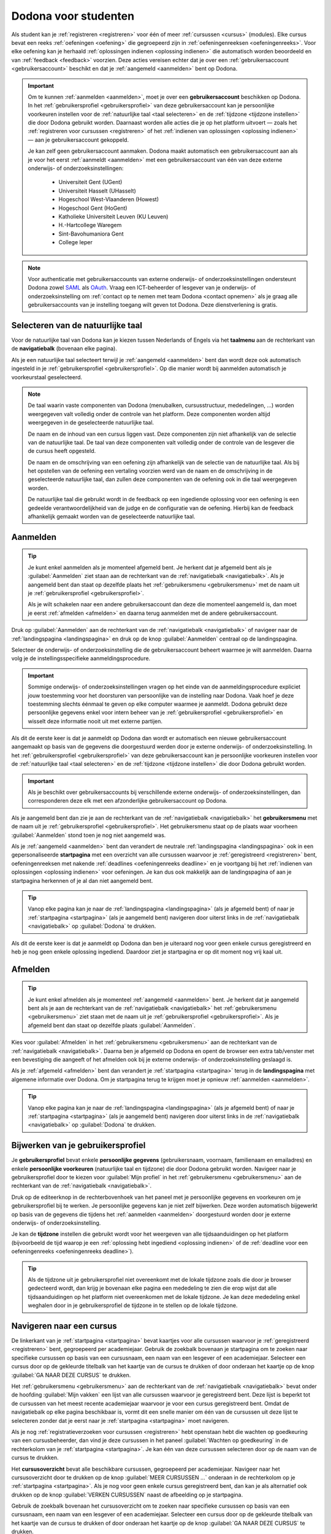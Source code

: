.. _for_students:

Dodona voor studenten
=====================

Als student kan je :ref:`registreren <registreren>` voor één of meer :ref:`cursussen <cursus>` (modules). Elke cursus bevat een reeks :ref:`oefeningen <oefening>` die gegroepeerd zijn in :ref:`oefeningenreeksen <oefeningenreeks>`. Voor elke oefening kan je herhaald :ref:`oplossingen indienen <oplossing indienen>` die automatisch worden beoordeeld en van :ref:`feedback <feedback>` voorzien. Deze acties vereisen echter dat je over een :ref:`gebruikersaccount <gebruikersaccount>` beschikt en dat je :ref:`aangemeld <aanmelden>` bent op Dodona.

.. TODO:tutorial-review: overweeg om de meer neutrale term "module" te gebruiken in plaats van de term "cursus"

.. _gebruikersaccount:

.. important::

    Om te kunnen :ref:`aanmelden <aanmelden>`, moet je over een **gebruikersaccount** beschikken op Dodona. In het :ref:`gebruikersprofiel <gebruikersprofiel>` van deze gebruikersaccount kan je persoonlijke voorkeuren instellen voor de :ref:`natuurlijke taal <taal selecteren>` en de :ref:`tijdzone <tijdzone instellen>` die door Dodona gebruikt worden. Daarnaast worden alle acties die je op het platform uitvoert — zoals het :ref:`registreren voor cursussen <registreren>` of het :ref:`indienen van oplossingen <oplossing indienen>` — aan je gebruikersaccount gekoppeld.

    Je kan zelf geen gebruikersaccount aanmaken. Dodona maakt automatisch een gebruikersaccount aan als je voor het eerst :ref:`aanmeldt <aanmelden>` met een gebruikersaccount van één van deze externe onderwijs- of onderzoeksinstellingen:

      * Universiteit Gent (UGent)
      * Universiteit Hasselt (UHasselt)
      * Hogeschool West-Vlaanderen (Howest)
      * Hogeschool Gent (HoGent)
      * Katholieke Universiteit Leuven (KU Leuven)
      * H.-Hartcollege Waregem
      * Sint-Bavohumaniora Gent
      * College Ieper

.. note::

    Voor authenticatie met gebruikersaccounts van externe onderwijs- of onderzoeksinstellingen ondersteunt Dodona zowel `SAML <https://nl.wikipedia.org/wiki/Security_Assertion_Markup_Language>`_ als `OAuth <https://nl.wikipedia.org/wiki/OAuth>`_. Vraag een ICT-beheerder of lesgever van je onderwijs- of onderzoeksinstelling om :ref:`contact op te nemen met team Dodona <contact opnemen>` als je graag alle gebruikersaccounts van je instelling toegang wilt geven tot Dodona. Deze dienstverlening is gratis.


.. _taalmenu:
.. _navigatiebalk:
.. _taal selecteren:

Selecteren van de natuurlijke taal
----------------------------------

Voor de natuurlijke taal van Dodona kan je kiezen tussen Nederlands of Engels via het **taalmenu** aan de rechterkant van de **navigatiebalk** (bovenaan elke pagina).

.. image:: choose_language.nl.png

.. TODO:screenshot-update: zwarte pijl moeilijk zichtbaar in kleur en in zwart-wit
.. TODO:screenshot-update: scrollbar standaard verbergen in alle screenshots
.. TODO:screenshot-update: footer standaard verbergen in alle screenshots
.. TODO:screenshot-update: overwegen om bijschriften toe te voegen aan afbeeldingen

Als je een natuurlijke taal selecteert terwijl je :ref:`aangemeld <aanmelden>` bent dan wordt deze ook automatisch ingesteld in je :ref:`gebruikersprofiel <gebruikersprofiel>`. Op die manier wordt bij aanmelden automatisch je voorkeurstaal geselecteerd.

.. note::

    De taal waarin vaste componenten van Dodona (menubalken, cursusstructuur, mededelingen, …) worden weergegeven valt volledig onder de controle van het platform. Deze componenten worden altijd weergegeven in de geselecteerde natuurlijke taal.

    De naam en de inhoud van een cursus liggen vast. Deze componenten zijn niet afhankelijk van de selectie van de natuurlijke taal. De taal van deze componenten valt volledig onder de controle van de lesgever die de cursus heeft opgesteld.

    De naam en de omschrijving van een oefening zijn afhankelijk van de selectie van de natuurlijke taal. Als bij het opstellen van de oefening een vertaling voorzien werd van de naam en de omschrijving in de geselecteerde natuurlijke taal, dan zullen deze componenten van de oefening ook in die taal weergegeven worden.

    De natuurlijke taal die gebruikt wordt in de feedback op een ingediende oplossing voor een oefening is een gedeelde verantwoordelijkheid van de judge en de configuratie van de oefening. Hierbij kan de feedback afhankelijk gemaakt worden van de geselecteerde natuurlijke taal.

.. TODO:feature-missing: nagaan of cursusinhoud taalafhankelijk kan gemaakt worden
.. TODO:feature-update: standaardtaal instellen op Engels
.. TODO:feature-update: restyling van landingspagina; tekst bevat zelfs nog een expliciete verwijzing naar UGent
.. TODO:feature-update: link naar oefeningen nodig in navigatiebalk op landingspagina?
.. TODO:feature-discuss: eventueel uitleggen hoe initiële instelling van de taal gebeurt; eventueel heuristiek hiervoor verfijnen indien nodig
.. TODO:feature-discuss: aangeven waarop wordt teruggevallen indien geen vertaling voorhanden is van de naam en de omschrijving van de oefening voor de natuurlijke taal die werd ingesteld


.. _aanmelden:

Aanmelden
---------

.. tip::

    Je kunt enkel aanmelden als je momenteel afgemeld bent. Je herkent dat je afgemeld bent als je :guilabel:`Aanmelden` ziet staan aan de rechterkant van de :ref:`navigatiebalk <navigatiebalk>`. Als je aangemeld bent dan staat op dezelfde plaats het :ref:`gebruikersmenu <gebruikersmenu>` met de naam uit je :ref:`gebruikersprofiel <gebruikersprofiel>`.

    Als je wilt schakelen naar een andere gebruikersaccount dan deze die momenteel aangemeld is, dan moet je eerst :ref:`afmelden <afmelden>` en daarna terug aanmelden met de andere gebruikersaccount.

Druk op :guilabel:`Aanmelden` aan de rechterkant van de :ref:`navigatiebalk <navigatiebalk>` of navigeer naar de :ref:`landingspagina <landingspagina>` en druk op de knop :guilabel:`Aanmelden` centraal op de landingspagina.

.. image:: login.nl.png

.. TODO:screenshot-update: zwarte pijl naar navigatiebalk moeilijk zichtbaar in kleur en in zwart-wit

Selecteer de onderwijs- of onderzoeksinstelling die de gebruikersaccount beheert waarmee je wilt aanmelden. Daarna volg je de instellingsspecifieke aanmeldingsprocedure.

.. image:: institution.nl.png

.. important::

    Sommige onderwijs- of onderzoeksinstellingen vragen op het einde van de aanmeldingsprocedure expliciet jouw toestemming voor het doorsturen van persoonlijke van de instelling naar Dodona. Vaak hoef je deze toestemming slechts éénmaal te geven op elke computer waarmee je aanmeldt. Dodona gebruikt deze persoonlijke gegevens enkel voor intern beheer van je :ref:`gebruikersprofiel <gebruikersprofiel>` en wisselt deze informatie nooit uit met externe partijen.

Als dit de eerste keer is dat je aanmeldt op Dodona dan wordt er automatisch een nieuwe gebruikersaccount aangemaakt op basis van de gegevens die doorgestuurd werden door je externe onderwijs- of onderzoeksinstelling. In het :ref:`gebruikersprofiel <gebruikersprofiel>` van deze gebruikersaccount kan je persoonlijke voorkeuren instellen voor de :ref:`natuurlijke taal <taal selecteren>` en de :ref:`tijdzone <tijdzone instellen>` die door Dodona gebruikt worden.

.. important::

    Als je beschikt over gebruikersaccounts bij verschillende externe onderwijs- of onderzoeksinstellingen, dan corresponderen deze elk met een afzonderlijke gebruikersaccount op Dodona.

.. _gebruikersmenu:

Als je aangemeld bent dan zie je aan de rechterkant van de :ref:`navigatiebalk <navigatiebalk>` het **gebruikersmenu** met de naam uit je :ref:`gebruikersprofiel <gebruikersprofiel>`. Het gebruikersmenu staat op de plaats waar voorheen :guilabel:`Aanmelden` stond toen je nog niet aangemeld was.

.. image:: user_menu.nl.png

.. TODO:feature-update: nagaan of we onder de naam van de gebruiker in de navigatiebalk in het klein ook de naam van de instelling kunnen zetten waaraan de gebruiker verbonden is; op die manier kan een gebruiker met accounts van meerdere instellingen zien met welke account hij momenteel is ingelogd

.. TODO:PDF-update: extra witruimte tussen vorige figuur en volgende paragraaf
.. TODO:PDF-update: paragraaf dit volgt op vorige figuur heeft aan het begin van de eerste zin een klein beetje insprong die weg zou moeten

.. _startpagina:

Als je :ref:`aangemeld <aanmelden>` bent dan verandert de neutrale :ref:`landingspagina <landingspagina>` ook in een gepersonaliseerde **startpagina** met een overzicht van alle cursussen waarvoor je :ref:`geregistreerd <registreren>` bent, oefeningenreeksen met nakende :ref:`deadlines <oefeningenreeks deadline>` en je voortgang bij het :ref:`indienen van oplossingen <oplossing indienen>` voor oefeningen. Je kan dus ook makkelijk aan de landingspagina of aan je startpagina herkennen of je al dan niet aangemeld bent.

.. tip::

    Vanop elke pagina kan je naar de :ref:`landingspagina <landingspagina>` (als je afgemeld bent) of naar je :ref:`startpagina <startpagina>` (als je aangemeld bent) navigeren door uiterst links in de :ref:`navigatiebalk <navigatiebalk>` op :guilabel:`Dodona` te drukken.

Als dit de eerste keer is dat je aanmeldt op Dodona dan ben je uiteraard nog voor geen enkele cursus geregistreerd en heb je nog geen enkele oplossing ingediend. Daardoor ziet je startpagina er op dit moment nog vrij kaal uit.

.. image:: homepage.nl.png

.. TODO:feature-discuss: omschrijving van speciale manier van aanmelden voor gebruikers met een tijdelijk account, inclusief de medeling voor gebruikers die over een tijdelijk account beschikken; nu we werken met meerdere identity providers moet de omschrijving van die boodschap ook bijgewerkt worden (verwijst nu nog naar UGent)


.. _afmelden:

Afmelden
--------

.. tip::

    Je kunt enkel afmelden als je momenteel :ref:`aangemeld <aanmelden>` bent. Je herkent dat je aangemeld bent als je aan de rechterkant van de :ref:`navigatiebalk <navigatiebalk>` het :ref:`gebruikersmenu <gebruikersmenu>` ziet staan met de naam uit je :ref:`gebruikersprofiel <gebruikersprofiel>`. Als je afgemeld bent dan staat op dezelfde plaats :guilabel:`Aanmelden`.

Kies voor :guilabel:`Afmelden` in het :ref:`gebruikersmenu <gebruikersmenu>` aan de rechterkant van de :ref:`navigatiebalk <navigatiebalk>`. Daarna ben je afgemeld op Dodona en opent de browser een extra tab/venster met een bevestiging die aangeeft of het afmelden ook bij je externe onderwijs- of onderzoeksinstelling geslaagd is.

.. TODO:screenshot-missing: screenshot met pijl naar Afmelden in gebruikersmenu

.. _landingspagina:

Als je :ref:`afgemeld <afmelden>` bent dan verandert je :ref:`startpagina <startpagina>` terug in de **landingspagina** met algemene informatie over Dodona. Om je startpagina terug te krijgen moet je opnieuw :ref:`aanmelden <aanmelden>`.

.. image:: landingpage.nl.png

.. tip::

    Vanop elke pagina kan je naar de :ref:`landingspagina <landingspagina>` (als je afgemeld bent) of naar je :ref:`startpagina <startpagina>` (als je aangemeld bent) navigeren door uiterst links in de :ref:`navigatiebalk <navigatiebalk>` op :guilabel:`Dodona` te drukken.

.. TODO:screenshot-missing: screenshot met pijl naar Dodona in navigatiebalk


.. _gebruikersprofiel:
.. _gebruikersprofiel instellen:

Bijwerken van je gebruikersprofiel
----------------------------------

Je **gebruikersprofiel** bevat enkele **persoonlijke gegevens** (gebruikersnaam, voornaam, familienaam en emailadres) en enkele **persoonlijke voorkeuren** (natuurlijke taal en tijdzone) die door Dodona gebruikt worden. Navigeer naar je gebruikersprofiel door te kiezen voor :guilabel:`Mijn profiel` in het :ref:`gebruikersmenu <gebruikersmenu>` aan de rechterkant van de :ref:`navigatiebalk <navigatiebalk>`.

.. image:: edit_profile.nl.png

Druk op de editeerknop in de rechterbovenhoek van het paneel met je persoonlijke gegevens en voorkeuren om je gebruikersprofiel bij te werken. Je persoonlijke gegevens kan je niet zelf bijwerken. Deze worden automatisch bijgewerkt op basis van de gegevens die tijdens het :ref:`aanmelden <aanmelden>` doorgestuurd worden door je externe onderwijs- of onderzoeksinstelling.

.. _tijdzone instellen:

Je kan de **tijdzone** instellen die gebruikt wordt voor het weergeven van alle tijdsaanduidingen op het platform (bijvoorbeeld de tijd waarop je een :ref:`oplossing hebt ingediend <oplossing indienen>` of de :ref:`deadline voor een oefeningenreeks <oefeningenreeks deadline>`).

.. image:: edit_timezone.nl.png

.. TODO:feature-discuss: eventueel aangeven op welke manier de tijdzone werd ingesteld bij het aanmaken van je gebruikersaccount

.. tip::

    Als de tijdzone uit je gebruikersprofiel niet overeenkomt met de lokale tijdzone zoals die door je browser gedecteerd wordt, dan krijg je bovenaan elke pagina een mededeling te zien die erop wijst dat alle tijdsaanduidingen op het platform niet overeenkomen met de lokale tijdzone. Je kan deze mededeling enkel weghalen door in je gebruikersprofiel de tijdzone in te stellen op de lokale tijdzone.

.. TODO:screenshot-missing: screenshot met waarschuwing van verkeerde tijdzone

.. TODO:feature-missing: feature toevoegen waarmee je bij het bijwerken van het gebruikersprofiel meteen de tijdzone kan instellen op de lokale tijdzone zoals die door je browser gedetecteerd wordt
.. TODO:feature-missing: voorkeur voor natuurlijke taal zou ook moeten weergegeven worden in het gebruikersprofiel; die voorkeur zou daar ook moeten kunnen bijgewerkt worden
.. TODO:feature-discuss: omschrijving van API tokens toevoegen


.. _cursus:

Navigeren naar een cursus
-------------------------

De linkerkant van je :ref:`startpagina <startpagina>` bevat kaartjes voor alle cursussen waarvoor je :ref:`geregistreerd <registreren>` bent, gegroepeerd per academiejaar. Gebruik de zoekbalk bovenaan je startpagina om te zoeken naar specifieke cursussen op basis van een cursusnaam, een naam van een lesgever of een academiejaar. Selecteer een cursus door op de gekleurde titelbalk van het kaartje van de cursus te drukken of door onderaan het kaartje op de knop :guilabel:`GA NAAR DEZE CURSUS` te drukken.

.. TODO:screenshot-missing: screenshot van startpagina met minstens vijf cursussen waarvoor gebruiker geregistreerd is (zodat zoekbalk getoond wordt)

.. TODO:tutorial-review: academiejaar is terminologie die enkel in het hoger onderwijs gebruikt wordt; secundair onderwijs zou hier de term "schooljaar" gebruiken; zoeken naar generiekere oplossing in Dodona door bijvoorbeeld de begin- en einddatum van een module in te stellen, en dan een weergave te zien met modules die actief zijn, modules die afgelopen zijn en modules die in de toekomst zullen lopen

.. TODO:feature-discuss: ergens moeten we ook een plaats zoeken om de volledige uitleg te geven van de cards voor de cursussen; welke onderdelen vind een gebruiker terug op zo een card: naam cursus, academiejaar, naam lesgever(s), statistieken (aantal ingezonden oplossingen, aantal oefeningen correct opgelost), oefeningenreeksen met nakende deadlines; misschien moet dit in een nieuwe sectie "Voortgang en deadlines opvolgen"

Het :ref:`gebruikersmenu <gebruikersmenu>` aan de rechterkant van de :ref:`navigatiebalk <navigatiebalk>` bevat onder de hoofding :guilabel:`Mijn vakken` een lijst van alle cursussen waarvoor je geregistreerd bent. Deze lijst is beperkt tot de cursussen van het meest recente academiejaar waarvoor je voor een cursus geregistreerd bent. Omdat de navigatiebalk op elke pagina beschikbaar is, vormt dit een snelle manier om één van de cursussen uit deze lijst te selecteren zonder dat je eerst naar je :ref:`startpagina <startpagina>` moet navigeren.

.. TODO:screenshot-missing: screenshot van opengeklapt gebruikersmenu met pijl naar "Mijn vakken"

.. _paneel wachten op goedkeuring:

Als je nog :ref:`registratieverzoeken voor cursussen <registreren>` hebt openstaan hebt die wachten op goedkeuring van een cursusbeheerder, dan vind je deze cursussen in het paneel :guilabel:`Wachten op goedkeuring` in de rechterkolom van je :ref:`startpagina <startpagina>`. Je kan één van deze cursussen selecteren door op de naam van de cursus te drukken.

.. TODO:screenshot-missing: screenshot van startpagina met pijl naar paneel met cursussen die wachten op goedkeuring

.. _cursusoverzicht:

Het **cursusoverzicht** bevat alle beschikbare cursussen, gegroepeerd per academiejaar. Navigeer naar het cursusoverzicht door te drukken op de knop :guilabel:`MEER CURSUSSEN …` onderaan in de rechterkolom op je :ref:`startpagina <startpagina>`. Als je nog voor geen enkele cursus geregistreerd bent, dan kan je als alternatief ook drukken op de knop :guilabel:`VERKEN CURSUSSEN` naast de afbeelding op je startpagina.

.. TODO:feature-update: optie "cursussen" of "cursusoverzicht" zou beschikbaar moeten zijn in het gebruikersmenu, in plaats van de tab "Admin" zoals nu het geval is; op die manier krijgt de student vanop elke pagina rechtstreeks toegang tot het cursusoverzicht
.. TODO:feature-update: vervang de tekst op de knop "MEER CURSUSSEN …" in de rechterkolom van de startpagina door de tekst "CURSUSOVERZICHT"; misschien wordt deze knop zelfs overbodig als er een item wordt toegevoegd aan het gebruikersmenu

.. image:: explore_courses.nl.png

.. TODO:screenshot-update: blijft de feature met "cursussen" in de navigatiebalk behouden? indien niet, dan moet de pijl weg in de screenshot; anders moet deze optie ook in de tekst besproken worden

Gebruik de zoekbalk bovenaan het cursusoverzicht om te zoeken naar specifieke cursussen op basis van een cursusnaam, een naam van een lesgever of een academiejaar. Selecteer een cursus door op de gekleurde titelbalk van het kaartje van de cursus te drukken of door onderaan het kaartje op de knop :guilabel:`GA NAAR DEZE CURSUS` te drukken.

.. TODO:feature-discuss: uitleggen hoe studenten kunnen zien welke cursussen open staan voor registratie, en voor welke cursussen een registratieverzoek moet ingediend worden; op die ogenblik lijkt dit nog niet te zien in het cursusoverzicht

.. image:: courses.nl.png

.. TODO:screenshot-update: werk met volwaardige cursussen in plaats van dummy cursussen

.. TODO:feature-discuss: uitleg over gebruikte symbolen op kaartje van een cursus in het cursusoverzicht en op je startpagina

.. _cursuspagina:

Na :ref:`selectie van een cursus <cursus>` krijg je de **cursuspagina** van de cursus te zien.

.. image:: course.nl.png

.. tip::

    Na selectie van een cursus of bij het uitvoeren van een actie binnen een cursus verschijnt de naam van de cursus naast :guilabel:`Dodona` aan de linkerkant van de :ref:`navigatiebalk <navigatiebalk>`. Door in de navigatiebalk op de naam van de cursus te drukken, navigeer je terug naar de :ref:`cursuspagina <cursuspagina>`.

.. TODO:screenshot-missing: screenshot van navigatiebalk met naam van cursus in breadcrumb

.. _manuele registratie:
.. _registreren:

Registreren voor een cursus
---------------------------

Als je :ref:`navigeert naar een cursus <cursus>` waarvoor je nog niet geregistreerd bent, dan zie je bovenaan de :ref:`cursuspagina <cursuspagina>` een paneel dat aangeeft of en hoe je je voor de cursus kan registreren. Hierbij zijn er drie mogelijkheden:

* .. _open registratie:

  De cursus werkt met **open registratie**, wat betekent dat iedereen voor de cursus kan registreren zonder expliciete goedkeuring van een cursusbeheerder. Druk op de knop :guilabel:`REGISTREREN` om je voor de cursus te registreren.

  .. image:: register.nl.png

* .. _gemodereerde registratie:

  De cursus werkt met **gemodereerde registratie**, wat betekent dat je een registratieverzoek kan indienen dat daarna dient goedgekeurd of afgekeurd te worden door een cursusbeheerder. Pas wanneer je registratieverzoek wordt goedgekeurd, ben je ook effectief geregistreerd voor de cursus. Druk op de knop :guilabel:`REGISTRATIEVERZOEK INDIENEN` om een registratieverzoek voor de cursus in te dienen.

  .. image:: moderated_register.nl.png

  Zolang je registratiebezoek nog niet werd goedgekeurd of afgekeurd door een cursusbeheerder, verschijnt in het paneel bovenaan de cursuspagina de boodschap :guilabel:`Je staat al op de wachtlijst.` en wordt de cursus opgelijst in het paneel :guilabel:`Wachten op goedkeuring` in de rechterkolom van je :ref:`startpagina <startpagina>`.

  .. image:: moderated_waiting.nl.png

* .. _gesloten registratie:

  De cursus werkt met **gesloten registratie**, wat betekent dat je geen registratieverzoek kan indienen voor de cursus.

  .. image:: closed_registration.nl.png

.. TODO:screenshot-update: screenshots van registratiepanelen beperken tot enkel de registratiepanelen om ruimte te sparen
.. TODO:screenshot-update: pijl naar knop om registratieverzoek in te dienen

.. TODO:feature-update: tekst van gemodereerde registratie vervangen door "Je moet een registratieverzoek indienen dat eerst moet goedgekeurd worden door een cursusbeheerder voor je toegang krijgt tot de cursus." (huidige term "vak" komt nergens anders voor op Dodona)
.. TODO:feature-update: tekst van gemodereerde registratie na indienen van registratieverzoek vervangen door "Je hebt al een registratieverzoek ingediend voor deze cursus. Je krijgt toegang tot de cursus zodra dit registratieverzoek wordt goedgekeurd door een cursusbeheerder."
.. TODO:feature-update: tekst "Je staat al op de wachtlijst." weglaten omdat bovenstaande tekst al aangeeft dat er niet nog eens een registratieverzoek kan ingediend worden; in plaats daarvan moet de student de kans krijgen om zich uit te schrijven uit de cursus (als goedkeuring van het registratieverzoek bijvoorbeeld te lang op zich laat wachten)
.. TODO:feature-discuss: aangeven wat er gebeurt als een cursusbeheerder de registratie goedkeurt/afkeurt; automatische email naar de student?

.. note::

    Op een :ref:`cursuspagina <cursuspagina>` kan je enkel de omschrijving en de oefeningenreeksen zien als je voor de cursus :ref:`geregistreerd <registreren>` bent of als de cursus werkt met :ref:`open registratie <open registratie>`.

Zodra je voor een cursus geregistreerd bent, verschijnt er ook een kaartje van de cursus aan de linkerkant van je :ref:`startpagina <startpagina>`. Als de cursus wordt aangeboden in het meest recente academiejaar waarvoor je voor een cursus geregistreerd bent, dan wordt de cursus ook opgelijst onder :guilabel:`Mijn vakken` in het :ref:`gebruikersmenu <gebruikersmenu>` aan de rechterkant van de :ref:`navigatiebalk <navigatiebalk>`.

.. image:: homepage_after_registration.nl.png

.. TODO:feature-discuss: aangeven wat de statistieken betekenen op het kaartje van de nieuw aangemaakte cursus
.. TODO:feature-discuss: aangeven wat de statistieken betekenen in het paneel aan de rechterkant van de startpagina
.. TODO:feature-discuss: behandeling van deadlines moet ergens ander staan.
.. Als er deadlines zijn voor de cursussen waar je bent voor ingeschreven zullen deze ook op de startpagina te zien zijn.

.. _registratielink:

Naast de mogelijkheid om zelf :ref:`naar een cursus te navigeren <cursus>` en op de :ref:`cursuspagina <cursuspagina>` de registratieprocedure te doorlopen, bestaat ook de mogelijkheid dat je een **registratielink** ontvangt (bijvoorbeeld per email van een lesgever). Door op de registratielink te drukken, wordt de registratieprocedure opgestart voor een specifieke cursus en hoef je dus zelf niet meer naar te cursus te navigeren. De registratieprocedure blijft net zoals bij :ref:`manuale registratie <manuale registratie>` wel afhankelijk van het feit of de cursus werkt met open, gemodereerde of gesloten registratie.


.. _uitschrijven:

Uitschrijven uit een cursus
---------------------------

Als je :ref:`navigeert naar een cursus <cursus>` waarvoor je :ref:`geregistreerd <registreren>` bent of waarvoor je nog een :ref:`registratieverzoek <registreren>` hebt openstaan, dan zie je op de :ref:`cursuspagina <cursuspagina>` onder de omschrijving van de cursus een knop :guilabel:`UITSCHRIJVEN` waarmee je je kunt uitschrijven uit de cursus.

.. image:: unregister.nl.png

Hierdoor verdwijnt het kaartje van de cursus aan de linkerkant van je :ref:`startpagina <startpagina>`. Als de cursus werd opgelijst onder :guilabel:`Mijn vakken` in het :ref:`gebruikersmenu <gebruikersmenu>` aan de rechterkant van de :ref:`navigatiebalk <navigatiebalk>`, dan verdwijnt de cursus ook uit die lijst. Als de cursus werd opgelijst in het paneel :guilabel:`Wachten op goedkeuring` in de rechterkolom van je :ref:`startpagina <startpagina>`, dan verdwijnt de cursus ook uit die lijst.


.. _oefeningenreeks:
.. _oefeningenreeks deadline:
.. _oefening:

Navigeren naar een oefening
---------------------------

.. oefening selecteren uit oefeningenreeks op cursuspagina

Een :ref:`cursuspagina <cursuspagina>` bevat een reeks **oefeningen** die gegroepeerd zijn in **oefeningenreeksen**. Voor elke oefeningenreeks kan er door een cursusbeheerder optioneel een **deadline** ingesteld zijn die dan naast de naam van de oefening wordt weergegeven. Bij weergave van de deadline wordt rekening gehouden met de :ref:`tijdzone <tijdzone instellen>` uit je :ref:`gebruikersprofiel <gebruikersprofiel>`. Deadlines worden in het groen weergegeven als ze nog niet verstreken zijn, en in het rood als ze reeds verstreken zijn.

.. image:: deadline_series.nl.png

Onder de naam van een oefeningenreeks staat optioneel een beschrijving, met daaronder een lijst van alle oefeningen uit de reeks. De lijst toont voor elke oefening :ref:`statistieken <oefeningenreeks statistieken>` en je :ref:`status <oefeningenreeks status>`. In de lijst zie je vóór elke oefening ook een icoontje dat correspondeert met je :ref:`status <oefeningenreeks status>` voor de oefening.

.. belangrijk::

    Dezelfde oefening kan voorkomen in meerdere cursussen. De :ref:`statistieken <oefeningenreeks statistieken>` en je :ref:`status <oefeningenreeks status>` voor de oefening zijn dan doorgaans niet hetzelfde omdat ze voor elke cursus afzonderlijk bepaald worden en je doorgaans :ref:`oplossingen indient <oplossing indienen>` binnen een bepaalde cursus.

    Dezelfde oefening kan voorkomen in meerdere oefeningenreeksen van een cursus. De :ref:`statistieken <oefeningenreeks statistieken>` en je :ref:`status <oefeningenreeks status>` voor de oefening zijn dan voor alle oefeningenreeksen hetzelfde omdat ze bepaald worden per cursus en niet per oefeningenreeks.

.. _oefeningenreeks statistieken:

De **statistieken** van een oefening uit een :ref:`oefeningenreeks <oefeningenreeks>` bestaan uit twee getallen :math:`c/i`. Daarbij staat :math:`i` voor het aantal studenten en cursusbeheerders dat in de cursus al minstens één :ref:`oplossing <oplossing indienen>` heeft ingediend voor de oefening en :math:`c` voor het aantal studenten en cursusbeheerders dat in de cursus al minstens één *correcte* :ref:`oplossing <oplossing indienen>` heeft ingediend voor de oefening.

.. _oefeningenreeks status:

Je **status** voor een oefening uit een :ref:`oefeningenreeks <oefeningenreeks>` wordt bepaald op basis van de :ref:`oplossing <oplossing indienen>` die je als laatste in de cursus hebt ingediend voor de oefening. Als er een :ref:`deadline <oefeningenreeks deadline>` werd ingesteld voor de oefeningenreeks, dan is dit de laatst ingediende oplossing voorafgaand aan de deadline. Als je in een oefeningenreeks drukt op je status voor een oefening, dan :ref:`navigeer je naar de oplossing <oplossing>` op basis waarvan je status bepaald werd (indien je effectief een oplossing hebt ingediend op basis waarvan je status kon bepaald worden).

Mogelijke weergaven van je status vóór het verstrijken van de deadline of als er geen deadline is ingesteld:

.. list-table::
  :header-rows: 1

  * - status
    - icoontje
    - weergegeven als je

  * - :guilabel:`geen oplossing`
    - .. image::
    - oplossing slaagt voor alle testen

  * - :ref:`status <oplossing status>` van laatst ingediende oplossing
    - .. image::
    - minstens één oplossing hebt ingediend (vóór de deadline)

.. TODO:screenshot-missing: iconen toevoegen die corresponderen met elke status

Mogelijke weergaven van je status nadat de deadline verstreken is:

.. list-table::
  :header-rows: 1

  * - status
    - icoontje
    - weergegeven als je

  * - :guilabel:`correct` (groen)
    - .. image::
    - laatst ingediende oplossing vóór de deadline correct is

  * - :guilabel:`deadline gemist` (rood)
    - .. image::
    - geen oplossingen hebt ingediend vóór de deadline of als je laatst ingediende oplossing vóór de deadline niet correct is

.. TODO:screenshot-missing: iconen toevoegen die corresponderen met elke status

.. _waarschuwingssymbool:

.. important::

    Als je **vóór het verstrijken van de deadline** van een oefeningenreeks een :ref:`oplossing indient <oplossing indienen>` voor een oefening uit de oefeningenreeks, dan kan je status voor de oefening in de oefeningenreeks nog wijzigen omdat die status altijd gebaseerd is op je laatst ingediende oplossing vóór de deadline. Het is dus je eigen verantwoordelijkheid om ervoor te zorgen dat je laatst ingediende oplossing vóór de deadline ook je meest correcte oplossing is. Je kan eventueel een voorgaande :ref:`oplossing selecteren <oplossing>` en :ref:`opnieuw indienen <oplossing opnieuw indienen>`.

    Dodona toont een **waarschuwingssymbool** naast je status van een oefening in een :ref:`oefeningenreeks <oefeningenreeks>` en in de lijst met :ref:`recente oefeningen <recente oefeningen>` op je :ref:`startpagina <startpagina>` als je laatst ingediende oplossing voor de oefening vóór de :ref:`deadline van de oefeningenreeks <oefeningenreeks deadline>` een status heeft die slechter is dan de status van een oplossing voor de oefening die je daarvoor hebt ingediend. Je kan eventueel een voorgaande :ref:`oplossing selecteren <oplossing>` en :ref:`opnieuw indienen <oplossing opnieuw indienen>`.

    .. image:: deadline_series_warning.nl.png

    Als je **na het verstrijken van de deadline** van een oefeningenreeks een :ref:`oplossing indient <oplossing indienen>` voor een oefening uit een oefeningenreeks, dan zal je status voor de oefening in de oefeningenreeks daardoor nooit wijzigen. Je status voor een oefening in een oefeningenreeks wordt immers bepaald op basis van je laatst ingediende oplossing vóór de deadline.

.. TODO:screenshot-update: screenshot met waarschuwingssymbool kan beperkt worden tot de oefeningenreeksen om plaats te besparen (deel boven de oefeningenreeksen tot aan de navigatiebalk mag weggeknipt worden)

.. TODO:feature-discuss: aangeven wat er expliciet bedoeld wordt met "een status die slechter is dan"

.. _oefeningenreeks menu:

In het menu van een oefeningenreeks vind je volgende opties:

:guilabel:`Toon overzicht`

    Toont een pagina waarop de opgaven van alle oefeningen uit de oefeningenreeks netjes onder elkaar staan. Onder elke opgave staat ook je :ref:`status <oefeningenreeks status>` voor de oefening. Als je op de status drukt dan :ref:`navigeer je naar de oplossing <oplossing>` op basis waarvan je status bepaald werd (indien je effectief een oplossing hebt ingediend op basis waarvan je status kon bepaald worden).

:guilabel:`Oplossingen downloaden`

    Downloadt een ZIP-bestand dat voor elke oefening uit de oefeningenreeks je ingediende oplossing bevat op basis waarvan je :ref:`status <oefeningenreeks status>` voor de oefening bepaald werd (indien je effectief een oplossing hebt ingediend op basis waarvan je status kon bepaald worden voor de oefening).

.. TODO:feature-discuss: bespreek mogelijkheid om overzichtspagina van een oefeningenreeks af te drukken

.. TODO:feature-update: gedownload ZIP-bestand bevat (lege) bestanden voor alle oefeningen waarvoor geen oplossing werd ingediend; deze bestanden zouden niet mogen voorkomen in het ZIP-bestand
.. TODO:feature-update: gedownload ZIP-bestand bevat bestanden met de extensie .txt voor JavaScript oplossingen en bestanden met de extensie .py voor Python oplossingen; geef JavaScript oplossingen de gebruikelijke extensie .js

Selecteer een oefening uit een oefeningenreeks door op de naam van de oefening te drukken.

.. TODO:feature-missing: voorzien dat studenten binnen een cursus nog extra oefeningen kunnen selecteren, waarbij de submissions dan ook aan die cursus gelinkt zijn; deze oefeningen moeten dan ook op één of andere manier zichtbaar gemaakt worden op de cursuspagina; kunnen deze extra oefeningen enkel aan de cursus gelinkt worden, of kunnen ze ook aan een specifieke reeks in de cursus gelinkt worden?

.. TODO:PDF-bug: in PDF zijn vorige en volgende paragraaf niet van elkaar gescheiden

.. _recente oefeningen:
.. oefening uit reeksen met deadlines selecteren op de startpagina

Het bovenste paneel in de rechterkolom van je :ref:`startpagina <startpagina>` bevat een lijst :guilabel:`RECENTE OEFENINGEN` met maximaal vijf oefeningen waar je het laatst oplossingen voor ingediend hebt over alle cursussen heen. In de lijst zie je vóór elke oefening ook een icoontje dat correspondeert met je :ref:`status <oefeningenreeks status>` voor de oefening. Selecteer een oefening uit de lijst door op de naam van de oefening te drukken. Op die manier kan je snel oefeningen selecteren waaraan je recent gewerkt hebt.

.. TODO:feature-discuss: oefening selecteren uit de lijst van alle beschikbare oefeningen; hiervoor moeten we eerst nog nagaan op welke manier studenten deze lijst te zien krijgen

.. TODO:PDF-bug: in PDF zijn vorige en volgende paragraaf niet van elkaar gescheiden

.. _oefeningpagina:

Na :ref:`selectie van een oefening <oefening>` krijg je de **oefeningpagina** van de oefening te zien.

.. image:: exercise_start.nl.png

.. TODO:screenshot-update: bijschrift toevoegen aan figuur met link naar oefening op Dodona

.. tip::

    Na :ref:`selectie van een oefening <oefening>` of bij het uitvoeren van een actie op een oefening verschijnt de naam van de oefening naast :guilabel:`Dodona` aan de linkerkant van de :ref:`navigatiebalk <navigatiebalk>`, eventueel voorafgegaan door de naam van de cursus en de naam van de oefeningenreeks waaruit je de :ref:`oefening geselecteerd <oefening>` hebt. Door in de navigatiebalk op de naam van de oefening te drukken, navigeer je naar de :ref:`oefeningpagina <oefeningpagina>`. Door in de navigatiebalk op de naam van de oefeningenreeks te drukken, navigeer je naar de :ref:`oefeningenreeks <oefeningenreeks>` op de cursuspagina. Door in de navigatiebalk op de naam van de cursus te drukken, navigeer je naar de :ref:`cursuspagina <cursuspagina>`.

.. TODO:screenshot-missing: in notitie screenshot met breadcrumbs toevoegen, met pijlen naar de verschillende onderdelen van de breadcrumb

Bovenaan de :ref:`oefeningpagina <oefeningpagina>` staat een paneel met de naam en de omschrijving van de oefening. De weergave van deze componenten is afhankelijk van de :ref:`geselecteerde natuurlijk taal <taal selecteren>`. Als bij het opstellen van de oefening een vertaling voorzien werd van de naam en de omschrijving in de geselecteerde natuurlijke taal, dan zullen deze componenten van de oefening ook in die taal weergegeven worden.

.. _printbare versie oefening:

.. tip::

    Dodona voorziet een verzorgde layout bij het afdrukken van een :ref:`oefeningpagina <oefeningpagina>` waarbij sommige componenten die je in een browser te zien krijgt automatisch worden verborgen en enkel de titel en de omschrijving van de oefening worden afgedrukt.

    Bovendien is het mogelijk dat bij het opstellen van de oefening bepaalde componenten uit de omschrijving expliciet werden verboren in de afdrukbare versie (bijvoorbeeld interactieve componenten zoals afspeelbare videofragmenten) of dat er extra componenten aan de omschrijving werden toegevoegd die enkel zichtbaar zijn in de afdrukbare versie (bijvoorbeeld een statische afbeelding als alternatief voor een videofragment).

.. TODO:feature-discuss: eenmaal de sidebar beschikbaar is, moeten we ook aangeven hoe je makkelijk andere oefeningen van dezelfde oefeningenreeks kan selecteren


.. _code editor:
.. _oplossing indienen:

Indienen van een oplossing
--------------------------

Onder het paneel met de omschrijving van de oefening op een :ref:`oefeningpagina <oefeningpagina>` staat een tweede paneel waarmee je een oplossing kan indienen voor de oefening. Druk hiervoor op de tab :guilabel:`Indienen` als deze tab niet geselecteerd was en plaats de programmacode van je oplossing in de **code editor**. Druk daarna op de afspeelknop in de rechtbovenhoek van het paneel om je oplossing in te dienen.

.. image:: exercise_before_submit.nl.png

.. tip::

    Programmeurs maken voor het schrijven van software gebruik van een geavanceerde ontwikkelingsomgeving: een zogenaamde `Integrated Development Environment <https://nl.wikipedia.org/wiki/Integrated_development_environment>`_ of kortweg IDE. Voorbeelden hiervan zijn `PyCharm <https://www.jetbrains.com/pycharm/specials/pycharm/pycharm.html>`_ voor `Python <https://www.python.org/>`_ of `IntelliJ IDEA <https://www.jetbrains.com/idea/>`_ voor `Java <https://java.com/>`_. Let wel, het schrijven van programma's in dergelijke omgevingen moet evenwel nog altijd door een programmeur gebeuren. Alleen zijn er heel wat extra hulpmiddelen om het schrijven van programmacode te ondersteunen en administratie bij te houden die grote softwareprojecten met zich meebrengen.

    Om een aantal belangrijke redenen **raden we ten stelligste af om rechtstreeks programmacode te schrijven in de code editor van Dodona**. In plaats daarvan adviseren we om programmacode eerst te schrijven en te testen in een IDE. Voer je programmacode eerst uit op een aantal testgevallen om na te gaan dat ze geen grammaticale en logische fouten meer bevat. Gebruik daarvoor bijvoorbeeld de testgevallen die in de omschrijving van de oefening gegeven werden. Aangezien zelfs de meest doorgewinterde programmeur bijna nooit programmacode schrijft die meteen kan uitgevoerd worden, zonder fouten te produceren, bieden IDEs heel wat ondersteuning voor het debuggen van programmacode. Leer werken met de debugger van je IDE om daarmee logische fouten te leren opsporen in je programmacode.

    Pas wanneer je ervan overtuigd bent dat de programmacode geen fouten meer bevat en je de programmacode wilt uittesten op een groter aantal testgevallen, kan je ze knippen en plakken in de code editor van Dodona alvorens ze in te dienen. Op die manier leer je om je programmeervaardigheden generiek in te zetten voor het aanpakken andere programmeeropdrachten dan de oefeningen uit Dodona.

Na het indienen van een oplossing wordt automatisch de tab :guilabel:`Oplossingen` geselecteerd. Deze tab bevat een overzicht van alle oplossingen die je in de cursus hebt ingediend voor de oefening. Deze oplossingen worden in het overzicht opgelijst in omgekeerde chronologische volgorde (meest recente bovenaan), waardoor de oplossing die je net hebt ingediend helemaal bovenaan staat. Het overzicht bevat voor elke oplossing het tijdstip van indienen, de status en een korte samenvatting van de feedback. In het overzicht zie je vóór elke ingediende oplossing ook een icoontje dat correspondeert met de status van de oplossing.

.. _wachtrij ingediende oplossingen:

Om overbelasting van het platform tegen te gaan, worden ingediende oplossingen niet noodzakelijk onmiddellijk beoordeeld maar worden ze eerst in een wachtrij geplaatst. Zolang een oplossing in de wachtrij staat heeft ze de status :guilabel:`In de wachtrij…`. Van zodra het platform klaar is om een oplossing te beoordelen, wordt de eerst ingediende oplossing uit de wachtrij (*first-in-first-out*) geselecteerd en beoordeeld. Tijdens het beoordelen van een oplossing heeft ze de status :guilabel:`Aan het uitvoeren…`.

Zodra de beoordeling van de ingediende oplossing klaar is, krijgt de oplossing haar finale :ref:`status <oplossing status>` en wordt de gedetailleerde :ref:`feedback <feedback>` van de oplossing automatisch weergegeven in een nieuwe tab :guilabel:`Feedback`.

.. tip::

    Er zit geen beperking op het aantal keer dat je een oplossing kan indienen voor een oefening. Gebruik de :ref:`feedback <feedback>` die Dodona aanlevert om je oplossing steeds verder te verfijnen.


.. _oplossing:

Navigeren naar een oplossing
----------------------------

Er zijn verschillende plaatsen waar je een overzicht kan krijgen van je :ref:`ingediende oplossingen <oplossing indienen>`:

* Kies :guilabel:`Mijn oplossingen` in het :ref:`gebruikersmenu <gebruikersmenu>` aan de rechterkant van de :ref:`navigatiebalk <navigatiebalk>` voor een overzicht van al je ingediende oplossingen.
* Selecteer de tab :guilabel:`Oplossingen` op een :ref:`oefeningpagina <oefeningpagina>` voor een overzicht van alle oefeningen die je hebt ingediend voor de oefening. Als je de oefening :ref:`geselecteerd hebt binnen een cursus <oefening>`, dan is het overzicht bijkomend beperkt tot alle oplossingen die je binnen de cursus hebt ingediend.
* Druk in een :ref:`oefeningenreeks <oefeningenreeks>` op het groter dan symbool aan de rechterkant van een oefening voor een overzicht van alle oplossingen die je binnen de cursus hebt ingediend voor de oefening.

.. TODO:feature-missing: mogelijkheid om te zoeken in een overzicht van ingediende oplossingen ontbreekt
.. TODO:feature-missing: mogelijkheid om te zoeken naar alle oefeningen die binnen een cursus ingediend werden ontbreekt

Het overzicht bevat voor elke oplossing het tijdstip van indienen, de :ref:`status <oplossing status>` en een korte samenvatting van de feedback. Vóór elke ingediende oplossing staat ook nog een icoontje dat correspondeert met de :ref:`status van de oplossing <oplossing status>`. De ingediende oplossingen worden altijd opgelijst in omgekeerde chronologische volgorde (meest recente bovenaan). Je kan een ingediende oplossing selecteren door op het groter dan symbool te drukken aan rechterkant van de oplossing. Hierdoor krijg je de gedetailleerde :ref:`feedback <feedback>` te zien die tijdens bij het beoordelen van de oplossing werd gegenereerd.

.. TODO:feature-discuss: aangeven dat op de oplossingpagina ook extra de naam van de oefening vermeld wordt

.. _feedback:

Feedback
--------

.. TODO:feature-discuss: status per oplossing, tab, context, testcase en test; uitleggen hoe dit werkt
.. TODO:feature-discuss: symbool én kleur geven aan of oefening correct is
.. TODO:feature-discuss: bespreek badge count in tab
.. TODO:feature-discuss: bespreek extra tab "Code" met annotaties op de code
.. TODO:feature-discuss: openklappen van linkerrand context om grafische debugger te starten in Python judge
.. TODO:feature-discuss: feedback van oefening "Curling" heeft twee tabs
.. TODO:feature-discuss: rode/groene kleur in diff, met extra aanduidingen binnen een regel (verwachte uitvoer vs gegenereerde uitvoer)
.. TODO:feature-discuss: voorbeeld van context met meerdere testgevallen
.. TODO:feature-discuss: voorbeeld van test met een boodschap
.. TODO:feature-discuss: voorbeeld van test met een grafische boodschap (Curling)

.. TODO:feature-missing: toon enkel de contexten die fout zijn
.. TODO:feature-missing: toon regelnummers in diff
.. TODO:feature-missing: schakelen tussen unified/split in diff


Als je :ref:`navigeert naar een oplossing <oplossing>` dan ...

.. _oplossing status:

.. list-table::
  :header-rows: 1

  * - status
    - icoontje
    - betekenis

  * - :guilabel:`Correct`
    - .. image::
    - oplossing slaagt voor alle testen

  * - :guilabel:`Fout`
    - .. image::
    - logische fout gevonden in minstens één test

  * - :guilabel:`Uitvoeringsfout`
    - .. image::
    - onverwachte fout opgeworpen tijdens het uitvoeren van minstens één test

  * - :guilabel:`Timeout`
    - .. image::
    - tijdslimiet vastgelegd voor de oefening werd overschreven tijdens het testen; kan wijzen op slechte performantie of een oneindige lus

  * - :guilabel:`Geheugenlimiet overschreden`
    - .. image::
    - geheugenlimiet vastgelegd voor de oefening werd overschreven tijdens het uitvoeren van minstens één test

  * - :guilabel:`Compilatiefout`
    - .. image::
    - ingediende oplossing bevat grammaticale fouten

  * - :guilabel:`Interne fout`
    - .. image::
    - oorzaak van fout tijdens het beoordelen ligt bij falen van een component van het platform en niet bij de ingediende oplossing

.. TODO:feature-missing: tijdslimiet en geheugenlimiet van een oefening niet zichtbaar voor student

Als je code correct is zal de feedback er ongeveer als volgt uitzien:

.. image:: exercise_feedback_correct.nl.png

In de eerste tabs (dit kunnen er meer dan 1 zijn) kan je de testgevallen zien
die werden uitgevoerd. In de "Code" tab kan je de code die je hebt ingediend nog
eens bekijken. Het kan zijn dat er hierbij enkele annotaties staan die hints
geven over hoe je je code iets mooier had kunnen schrijven.

Als je code niet correct is zal de feedback er ongeveer als volgt uitzien:

.. image:: exercise_feedback_incorrect.nl.png

Via de kleuren bij de testgevallen kan je makkelijk zien welke testgevallen
juist zijn en welke fout zijn. Voor foute testgevallen kan je ook makkelijk het
verschil zien tussen de output van jouw code en de verwachte output. Het cijfer
in de bol naast de naam van de tab geeft aan hoeveel testgevallen fout waren.

.. _oplossing opnieuw indienen:

TODO


.. _voettekst:
.. _contactpagina:
.. _contact opnemen:

Contact opnemen
---------------

Zit je bij het werken met of het verkennen van Dodona met vragen over hoe je het platform kan gebruiken, of heb je suggesties of commentaar over hoe we het platform zouden kunnen verbeteren of uitgebreiden, neem dan contact op met team Dodona. Navigeer daarvoor naar de `contactpagina <https://dodona.ugent.be/nl/contact/>`_ door in de **voettekst** (onderaan elke pagina) op :guilabel:`Contact` te drukken.

.. image:: contact.nl.png

Vul de gegevens in het paneel :guilabel:`Contacteer ons` aan en druk daarna op de verzendknop in de rechterbovenhoek van het paneel.

.. TODO:feature-update: voor aangemelde gebruikers zouden de naam en het emailadres al automatisch kunnen ingevuld worden op de contactpagina op basis van de gegevens uit het gebruikersprofiel